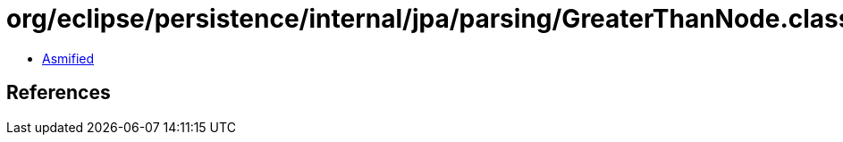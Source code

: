 = org/eclipse/persistence/internal/jpa/parsing/GreaterThanNode.class

 - link:GreaterThanNode-asmified.java[Asmified]

== References

